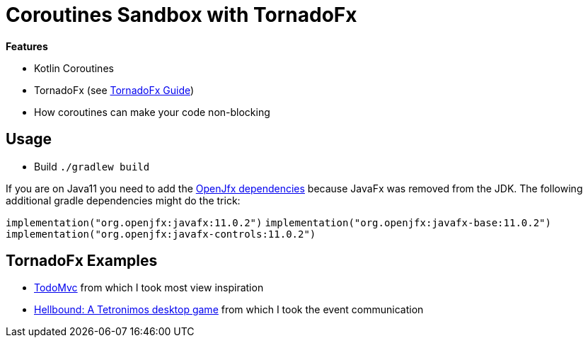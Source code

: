 = Coroutines Sandbox with TornadoFx

*Features*

* Kotlin Coroutines
* TornadoFx (see link:https://github.com/edvin/tornadofx-guide[TornadoFx Guide])
* How coroutines can make your code non-blocking

== Usage

* Build `./gradlew build`

If you are on Java11 you need to add the link:https://github.com/edvin/tornadofx-guide/blob/master/part1/2.%20Setting%20Up.md[OpenJfx dependencies]
because JavaFx was removed from the JDK. The following additional gradle dependencies might do the trick:

`implementation("org.openjfx:javafx:11.0.2")`
`implementation("org.openjfx:javafx-base:11.0.2")`
`implementation("org.openjfx:javafx-controls:11.0.2")`

== TornadoFx Examples

* link:https://github.com/edvin/todomvc[TodoMvc] from which I took most view inspiration
* link:https://github.com/lunivore/hellbound[Hellbound: A Tetronimos desktop game] from which I took the event communication